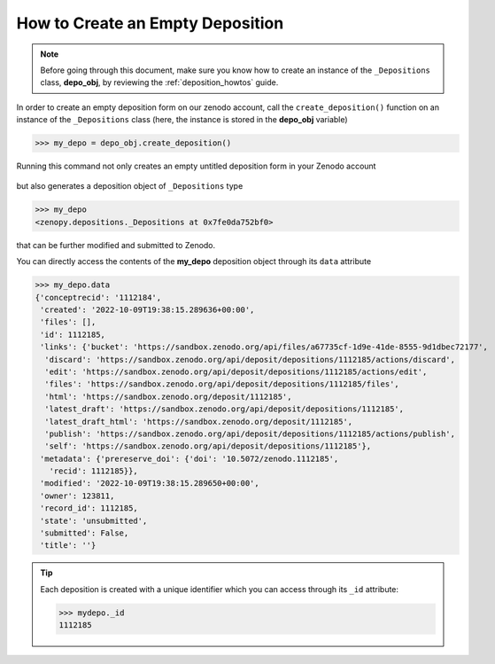 .. _depo_create:

*********************************
How to Create an Empty Deposition
*********************************

.. note::
  
  Before going through this document, make sure you know how to create 
  an instance of the ``_Depositions`` class, **depo_obj**, by reviewing 
  the :ref:`deposition_howtos` guide.

In order to create an empty deposition form on our zenodo account,
call the ``create_deposition()`` function on an instance of the
``_Depositions`` class (here, the instance is stored in the **depo_obj** 
variable)

>>> my_depo = depo_obj.create_deposition()

Running this command not only creates an empty untitled
deposition form in your Zenodo account

.. figure:: ../../images/howtos/depo_create.png
  :align: center
  :alt: A freshly minted deposition form created by ``zenopy``

but also generates a deposition object of ``_Depositions`` type

>>> my_depo
<zenopy.depositions._Depositions at 0x7fe0da752bf0>

that can be further modified and submitted to Zenodo. 

You can directly access the contents of the **my_depo** deposition
object through its ``data`` attribute

>>> my_depo.data
{'conceptrecid': '1112184',
 'created': '2022-10-09T19:38:15.289636+00:00',
 'files': [],
 'id': 1112185,
 'links': {'bucket': 'https://sandbox.zenodo.org/api/files/a67735cf-1d9e-41de-8555-9d1dbec72177',
  'discard': 'https://sandbox.zenodo.org/api/deposit/depositions/1112185/actions/discard',
  'edit': 'https://sandbox.zenodo.org/api/deposit/depositions/1112185/actions/edit',
  'files': 'https://sandbox.zenodo.org/api/deposit/depositions/1112185/files',
  'html': 'https://sandbox.zenodo.org/deposit/1112185',
  'latest_draft': 'https://sandbox.zenodo.org/api/deposit/depositions/1112185',
  'latest_draft_html': 'https://sandbox.zenodo.org/deposit/1112185',
  'publish': 'https://sandbox.zenodo.org/api/deposit/depositions/1112185/actions/publish',
  'self': 'https://sandbox.zenodo.org/api/deposit/depositions/1112185'},
 'metadata': {'prereserve_doi': {'doi': '10.5072/zenodo.1112185',
   'recid': 1112185}},
 'modified': '2022-10-09T19:38:15.289650+00:00',
 'owner': 123811,
 'record_id': 1112185,
 'state': 'unsubmitted',
 'submitted': False,
 'title': ''}

.. tip::

  Each deposition is created with a unique identifier which you can access 
  through its ``_id`` attribute:

  >>> mydepo._id
  1112185

.. seealso::

   - :ref:`cli_client`